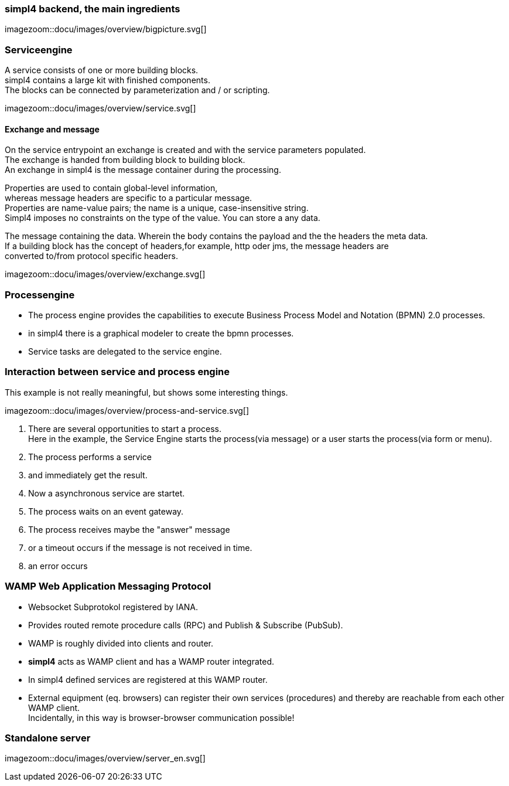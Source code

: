 :linkattrs:
:source-highlighter: rouge



=== simpl4 backend, the main ingredients ===

[.width800]
imagezoom::docu/images/overview/bigpicture.svg[]



=== Serviceengine ===

A service consists of one or more building blocks. +
simpl4 contains a large kit with finished components. +
The blocks can be connected by parameterization and / or scripting.

[.width800]
imagezoom::docu/images/overview/service.svg[]

==== Exchange and message ====

On the service entrypoint an exchange is created and with the service parameters populated. +
The exchange is handed from building block to building block. +
An exchange in simpl4 is the message container during the processing. +

Properties are used to contain global-level information, +
whereas message headers are specific to a particular message. +
Properties are name-value pairs; the name is a unique, case-insensitive string.  +
Simpl4 imposes no constraints on the type of the value. You can store a any data.

The message containing the data.
Wherein the body contains the payload and the the headers the meta data. +
If a building block has the concept of headers,for example, http oder jms, the message headers are +
converted to/from protocol specific headers.

[.width500]
imagezoom::docu/images/overview/exchange.svg[]



=== Processengine

* The process engine provides the capabilities to execute Business Process Model and Notation (BPMN) 2.0 processes. 
* in simpl4 there is a graphical modeler to create the bpmn processes.
* Service tasks are delegated to the service engine.


=== Interaction between service and process engine ===

This example is not really meaningful,  but shows some interesting things.

[.width1000]
imagezoom::docu/images/overview/process-and-service.svg[]

. There are several opportunities to start a process. +
Here in the example, the Service Engine starts the process(via message) or a user starts the process(via form or menu).
. The process performs a service 
. and immediately get the result.
. Now a asynchronous service are startet.
. The process waits on an event gateway.
. The process receives maybe the "answer"  message 
. or a timeout occurs if the message is not received in time.
. an error occurs 


=== WAMP *Web Application Messaging Protocol* ===

* Websocket Subprotokol registered by IANA.
* Provides routed remote procedure calls (RPC) and Publish & Subscribe (PubSub).
* WAMP is roughly divided into clients and router.
* *simpl4* acts as WAMP client and has  a WAMP router integrated.
* In simpl4 defined services are registered at this WAMP router.
* External equipment (eq. browsers) can register their own services (procedures) and thereby are reachable from each other WAMP client. +
Incidentally, in this way is browser-browser communication possible!

=== Standalone server ===

[.width700]
imagezoom::docu/images/overview/server_en.svg[]
